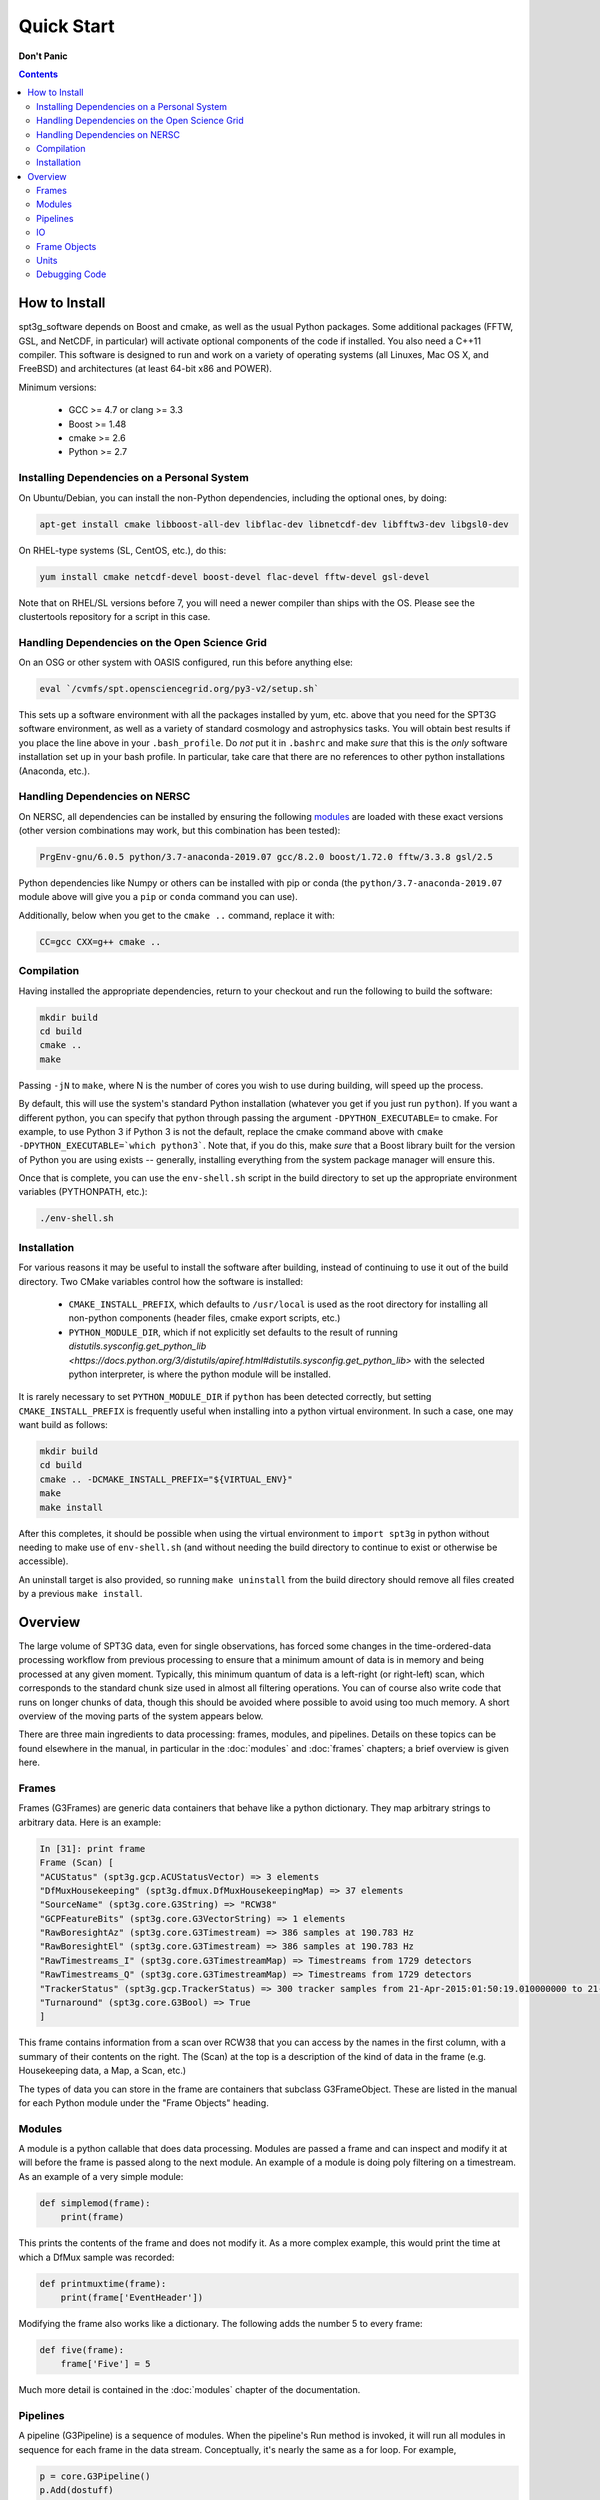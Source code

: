 -----------
Quick Start
-----------

**Don't Panic**

.. contents:: Contents

How to Install
--------------

spt3g_software depends on Boost and cmake, as well as the usual Python packages. Some additional packages (FFTW, GSL, and NetCDF, in particular) will activate optional components of the code if installed. You also need a C++11 compiler. This software is designed to run and work on a variety of operating systems (all Linuxes, Mac OS X, and FreeBSD) and architectures (at least 64-bit x86 and POWER).

Minimum versions:

	- GCC >= 4.7 or clang >= 3.3
	- Boost >= 1.48
	- cmake >= 2.6
	- Python >= 2.7


Installing Dependencies on a Personal System
============================================

On Ubuntu/Debian, you can install the non-Python dependencies, including the optional ones, by doing:

.. code-block:: sh

	apt-get install cmake libboost-all-dev libflac-dev libnetcdf-dev libfftw3-dev libgsl0-dev

On RHEL-type systems (SL, CentOS, etc.), do this:

.. code-block:: sh

	yum install cmake netcdf-devel boost-devel flac-devel fftw-devel gsl-devel 

Note that on RHEL/SL versions before 7, you will need a newer compiler than ships with the OS. Please see the clustertools repository for a script in this case.

Handling Dependencies on the Open Science Grid
==============================================

On an OSG or other system with OASIS configured, run this before anything else:

.. code-block:: sh

	eval `/cvmfs/spt.opensciencegrid.org/py3-v2/setup.sh`

This sets up a software environment with all the packages installed by yum, etc. above that you need for the SPT3G software environment, as well as a variety of standard cosmology and astrophysics tasks. You will obtain best results if you place the line above in your ``.bash_profile``. Do *not* put it in ``.bashrc`` and make *sure* that this is the *only* software installation set up in your bash profile. In particular, take care that there are no references to other python installations (Anaconda, etc.).

Handling Dependencies on NERSC
==============================


On NERSC, all dependencies can be installed by ensuring the following `modules <https://docs.nersc.gov/environment/#nersc-modules-environment>`_ are loaded with these exact versions (other version combinations may work, but this combination has been tested):

.. code-block:: sh

    PrgEnv-gnu/6.0.5 python/3.7-anaconda-2019.07 gcc/8.2.0 boost/1.72.0 fftw/3.3.8 gsl/2.5

Python dependencies like Numpy or others can be installed with pip or conda (the ``python/3.7-anaconda-2019.07`` module above will give you a ``pip`` or ``conda`` command you can use). 


Additionally, below when you get to the ``cmake ..`` command, replace it with:

.. code-block:: sh

    CC=gcc CXX=g++ cmake ..


Compilation
===========

Having installed the appropriate dependencies, return to your checkout and run the following to build the software:

.. code-block:: sh

	mkdir build
	cd build
	cmake ..
	make

Passing ``-jN`` to ``make``, where N is the number of cores you wish to use during building, will speed up the process.

By default, this will use the system's standard Python installation (whatever you get if you just run ``python``). If you want a different python, you can specify that python through passing the argument ``-DPYTHON_EXECUTABLE=`` to cmake. For example, to use Python 3 if Python 3 is not the default, replace the cmake command above with ``cmake -DPYTHON_EXECUTABLE=`which python3```. Note that, if you do this, make *sure* that a Boost library built for the version of Python you are using exists -- generally, installing everything from the system package manager will ensure this.

Once that is complete, you can use the ``env-shell.sh`` script in the build directory to set up the appropriate environment variables (PYTHONPATH, etc.):

.. code-block:: sh

	./env-shell.sh

Installation
============

For various reasons it may be useful to install the software after building, instead of continuing to use it out of the build directory. Two CMake variables control how the software is installed:

 * ``CMAKE_INSTALL_PREFIX``, which defaults to ``/usr/local`` is used as the root directory for installing all non-python components (header files, cmake export scripts, etc.)
 * ``PYTHON_MODULE_DIR``, which if not explicitly set defaults to the result of running `distutils.sysconfig.get_python_lib <https://docs.python.org/3/distutils/apiref.html#distutils.sysconfig.get_python_lib>` with the selected python interpreter, is where the python module will be installed.

It is rarely necessary to set ``PYTHON_MODULE_DIR`` if ``python`` has been detected correctly, but setting ``CMAKE_INSTALL_PREFIX`` is frequently useful when installing into a python virtual environment. In such a case, one may want build as follows:

.. code-block:: sh

	mkdir build
	cd build
	cmake .. -DCMAKE_INSTALL_PREFIX="${VIRTUAL_ENV}"
	make
	make install

After this completes, it should be possible when using the virtual environment to ``import spt3g`` in python without needing to make use of ``env-shell.sh`` (and without needing the build directory to continue to exist or otherwise be accessible).

An uninstall target is also provided, so running ``make uninstall`` from the build directory should remove all files created by a previous ``make install``. 


Overview
--------

The large volume of SPT3G data, even for single observations, has forced some changes in the time-ordered-data processing workflow from previous processing to ensure that a minimum amount of data is in memory and being processed at any given moment. Typically, this minimum quantum of data is a left-right (or right-left) scan, which corresponds to the standard chunk size used in almost all filtering operations. You can of course also write code that runs on longer chunks of data, though this should be avoided where possible to avoid using too much memory. A short overview of the moving parts of the system appears below.

There are three main ingredients to data processing: frames, modules, and pipelines. Details on these topics can be found elsewhere in the manual, in particular in the :doc:`modules` and :doc:`frames` chapters; a brief overview is given here.


Frames
======

Frames (G3Frames) are generic data containers that behave like a python dictionary. They map arbitrary strings to arbitrary data. Here is an example:

.. code-block:: none

  In [31]: print frame
  Frame (Scan) [
  "ACUStatus" (spt3g.gcp.ACUStatusVector) => 3 elements
  "DfMuxHousekeeping" (spt3g.dfmux.DfMuxHousekeepingMap) => 37 elements
  "SourceName" (spt3g.core.G3String) => "RCW38"
  "GCPFeatureBits" (spt3g.core.G3VectorString) => 1 elements
  "RawBoresightAz" (spt3g.core.G3Timestream) => 386 samples at 190.783 Hz
  "RawBoresightEl" (spt3g.core.G3Timestream) => 386 samples at 190.783 Hz
  "RawTimestreams_I" (spt3g.core.G3TimestreamMap) => Timestreams from 1729 detectors
  "RawTimestreams_Q" (spt3g.core.G3TimestreamMap) => Timestreams from 1729 detectors
  "TrackerStatus" (spt3g.gcp.TrackerStatus) => 300 tracker samples from 21-Apr-2015:01:50:19.010000000 to 21-Apr-2015:01:50:22.000000000
  "Turnaround" (spt3g.core.G3Bool) => True
  ]

This frame contains information from a scan over RCW38 that you can access by the names in the first column, with a summary of their contents on the right. The (Scan) at the top is a description of the kind of data in the frame (e.g. Housekeeping data, a Map, a Scan, etc.)

The types of data you can store in the frame are containers that subclass G3FrameObject. These are listed in the manual for each Python module under the "Frame Objects" heading.

Modules
=======

A module is a python callable that does data processing. Modules are passed a frame and can inspect and modify it at will before the frame is passed along to the next module. An example of a module is doing poly filtering on a timestream. As an example of a very simple module:

.. code-block:: python

    def simplemod(frame):
        print(frame)

This prints the contents of the frame and does not modify it. As a more complex example, this would print the time at which a DfMux sample was recorded:

.. code-block:: python

    def printmuxtime(frame):
        print(frame['EventHeader'])

Modifying the frame also works like a dictionary. The following adds the number 5 to every frame:

.. code-block:: python

    def five(frame):
        frame['Five'] = 5

Much more detail is contained in the :doc:`modules` chapter of the documentation.

Pipelines
=========

A pipeline (G3Pipeline) is a sequence of modules. When the pipeline's Run method is invoked, it will run all modules in sequence for each frame in the data stream. Conceptually, it's nearly the same as a for loop. For example,

.. code-block:: python

    p = core.G3Pipeline()
    p.Add(dostuff)
    p.Add(dootherstuff)
    p.Run()

is equivalent to:

.. code-block:: python

    for frame in frames:
        dostuff(frame)
        dootherstuff(frame)

IO
==

Frames can be pickled and unpickled very quickly (1400 MB/s). Two special modules are provided (G3Reader and G3Writer) whose functions are to read and write frames to disk. This provides a full intermediate data format that can dump and restore the state of a pipeline to disk at any point. Something else equivalent to the above example is:

.. code-block:: python

    p = core.G3Pipeline()
    p.Add(dostuff)
    p.Add(core.G3Writer, filename='dump.g3')
    p.Run()

    p = core.G3Pipeline()
    p.Add(core.G3Reader, filename='dump.g3')
    p.Add(dootherstuff)
    p.Run()

You can also read files directly:

.. code-block:: python

    for frame in core.G3File('dump.g3'):
        dostuff(frame)

If for exploration you would like to load a file into memory the following idiom works.  Do not write code that relies on loading an entire file into memory or everything we've done was for naught.  This is just for poking at data:

.. code-block:: python

    frames = [fr for fr in core.G3File('thefilename.g3')]


Frame Objects
=============

Frames can store only objects that are subclasses of G3FrameObject or are plain-old-data (numerical scalars, booleans, strings). Notably, you cannot directly store python lists, tuples, or numpy arrays; container classes for these are provided, however. The primary driver for this is that the containers can be shared by C++ and Python code, which allows us to limit the amount of C++ to the cores of algorithms and preserve APIs between the two languages. This makes it much easier to write modules in C++ and Python interchangeably since both languages can access all the data products in the frame using the same interfaces.

The software provides both generic container classes (along the lines of a plain numpy array) and application-specific classes (such as ``G3Timestream``) that also contain metadata (for example, start and stop times and units). In general, code should use one of the purpose-specific objects, which makes sure that stored information has all the appropriate metadata attached.

Some classes that hold multiple instances of other datatypes have names starting with either G3Vector, which denotes a list/array, or G3Map, denoting a dictionary from strings to the named type. These names follow the C++ convention.

Classes containing large quantities of numbers (G3Timestream, G3SkyMap, G3VectorDouble) store their data contiguously in memory and implement the Python buffer protocol, which makes numpy operations on these classes behave with the same speed and semantics as on numpy arrays.

Experimental data is stored in one of the following application-specific clASSES:

* *G3Timestream* acts like a G3VectorDouble with attached sample rate, start time, stop time and units.
* *G3SkyMap* is a base class for actual maps of the sky, and includes units and projection information.
* *BolometerProperties* Stores the physical bolometer information like polarization angle and pointing offset.
* *DfMuxChannelMapping* Is used to map the string identifying a bolometer to its board/module/channel in the dfmux system.

A few notable generic containers when the standard ones are not appropriate:

* *G3VectorDouble* is a vector of doubles.  It acts like a numpy array of doubles.
* *G3MapString* acts like a dictionary that maps strings to strings
* *G3MapVectorDouble* acts like a dictionary that maps a string to a vector of doubles

Frame objects must be defined in both C++ and Python, which can be a bit daunting if you aren't familiar with C++.  If you *need* to add an extra member to a G3FrameObject subclass or need a new class, ask on the Slack channel and someone familiar with the C++ side of the software can help with it.

Units
=====

This software includes a units system that is meant to end wondering whether a given function takes radians or degrees as an argument, or whether a stored time is in milliseconds or seconds. The support code is accessible to both C++ and Python as part of the ``G3Units`` namespace (``core.G3Units.X`` in Python and ``G3Units::X`` in C++).

You should read the documentation on the :doc:`units` system.

Debugging Code
==============

Because of the step-by-step frame handling and callback system, debugging code requires a few more steps than usual.

To break into a debugger session at a certain point in the pipeline, you can use the ``spt3g.core.InjectDebug`` module.

Another common idiom is to insert a pipeline module that grabs data as it goes by for later examination, which lets you debug as though there were not callbacks. For example,

.. code-block:: python

    stuff = []
    def grabstuff(fr):
        if 'MyData' in fr:
            stuff.append(fr['MyData'])
    pipe.Add(grabstuff)

You can run the unit tests by running ``make test`` in the build directory, which is also a useful, though not sufficient, test that everything is working correctly -- expanding test coverage is always a praiseworthy activity.
